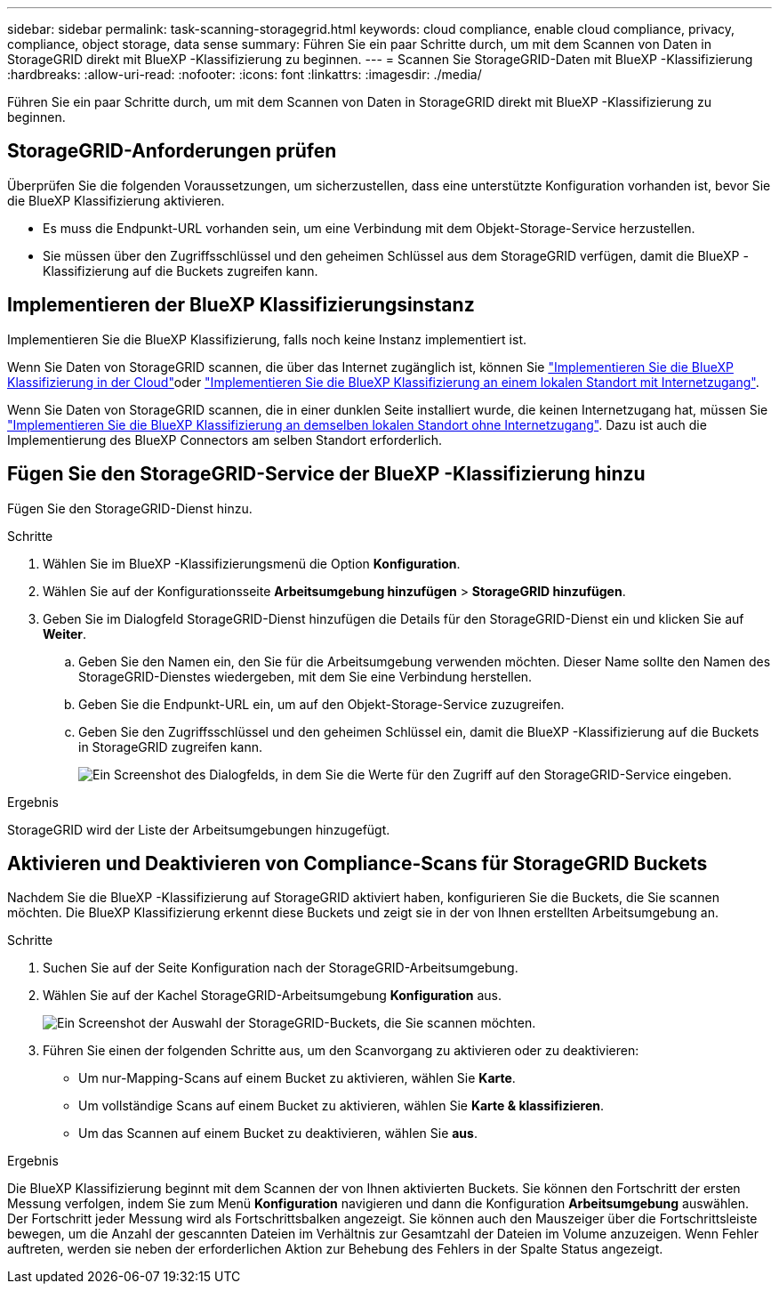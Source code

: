 ---
sidebar: sidebar 
permalink: task-scanning-storagegrid.html 
keywords: cloud compliance, enable cloud compliance, privacy, compliance, object storage, data sense 
summary: Führen Sie ein paar Schritte durch, um mit dem Scannen von Daten in StorageGRID direkt mit BlueXP -Klassifizierung zu beginnen. 
---
= Scannen Sie StorageGRID-Daten mit BlueXP -Klassifizierung
:hardbreaks:
:allow-uri-read: 
:nofooter: 
:icons: font
:linkattrs: 
:imagesdir: ./media/


[role="lead"]
Führen Sie ein paar Schritte durch, um mit dem Scannen von Daten in StorageGRID direkt mit BlueXP -Klassifizierung zu beginnen.



== StorageGRID-Anforderungen prüfen

Überprüfen Sie die folgenden Voraussetzungen, um sicherzustellen, dass eine unterstützte Konfiguration vorhanden ist, bevor Sie die BlueXP Klassifizierung aktivieren.

* Es muss die Endpunkt-URL vorhanden sein, um eine Verbindung mit dem Objekt-Storage-Service herzustellen.
* Sie müssen über den Zugriffsschlüssel und den geheimen Schlüssel aus dem StorageGRID verfügen, damit die BlueXP -Klassifizierung auf die Buckets zugreifen kann.




== Implementieren der BlueXP Klassifizierungsinstanz

Implementieren Sie die BlueXP Klassifizierung, falls noch keine Instanz implementiert ist.

Wenn Sie Daten von StorageGRID scannen, die über das Internet zugänglich ist, können Sie link:task-deploy-cloud-compliance.html["Implementieren Sie die BlueXP Klassifizierung in der Cloud"^]oder link:task-deploy-compliance-onprem.html["Implementieren Sie die BlueXP Klassifizierung an einem lokalen Standort mit Internetzugang"^].

Wenn Sie Daten von StorageGRID scannen, die in einer dunklen Seite installiert wurde, die keinen Internetzugang hat, müssen Sie link:task-deploy-compliance-dark-site.html["Implementieren Sie die BlueXP Klassifizierung an demselben lokalen Standort ohne Internetzugang"^]. Dazu ist auch die Implementierung des BlueXP Connectors am selben Standort erforderlich.



== Fügen Sie den StorageGRID-Service der BlueXP -Klassifizierung hinzu

Fügen Sie den StorageGRID-Dienst hinzu.

.Schritte
. Wählen Sie im BlueXP -Klassifizierungsmenü die Option *Konfiguration*.
. Wählen Sie auf der Konfigurationsseite *Arbeitsumgebung hinzufügen* > *StorageGRID hinzufügen*.
. Geben Sie im Dialogfeld StorageGRID-Dienst hinzufügen die Details für den StorageGRID-Dienst ein und klicken Sie auf *Weiter*.
+
.. Geben Sie den Namen ein, den Sie für die Arbeitsumgebung verwenden möchten. Dieser Name sollte den Namen des StorageGRID-Dienstes wiedergeben, mit dem Sie eine Verbindung herstellen.
.. Geben Sie die Endpunkt-URL ein, um auf den Objekt-Storage-Service zuzugreifen.
.. Geben Sie den Zugriffsschlüssel und den geheimen Schlüssel ein, damit die BlueXP -Klassifizierung auf die Buckets in StorageGRID zugreifen kann.
+
image:screenshot-scanning-storagegrid-add.png["Ein Screenshot des Dialogfelds, in dem Sie die Werte für den Zugriff auf den StorageGRID-Service eingeben."]





.Ergebnis
StorageGRID wird der Liste der Arbeitsumgebungen hinzugefügt.



== Aktivieren und Deaktivieren von Compliance-Scans für StorageGRID Buckets

Nachdem Sie die BlueXP -Klassifizierung auf StorageGRID aktiviert haben, konfigurieren Sie die Buckets, die Sie scannen möchten. Die BlueXP Klassifizierung erkennt diese Buckets und zeigt sie in der von Ihnen erstellten Arbeitsumgebung an.

.Schritte
. Suchen Sie auf der Seite Konfiguration nach der StorageGRID-Arbeitsumgebung.
. Wählen Sie auf der Kachel StorageGRID-Arbeitsumgebung *Konfiguration* aus.
+
image:screenshot-scanning-add-storagegrid-buckets.png["Ein Screenshot der Auswahl der StorageGRID-Buckets, die Sie scannen möchten."]

. Führen Sie einen der folgenden Schritte aus, um den Scanvorgang zu aktivieren oder zu deaktivieren:
+
** Um nur-Mapping-Scans auf einem Bucket zu aktivieren, wählen Sie *Karte*.
** Um vollständige Scans auf einem Bucket zu aktivieren, wählen Sie *Karte & klassifizieren*.
** Um das Scannen auf einem Bucket zu deaktivieren, wählen Sie *aus*.




.Ergebnis
Die BlueXP Klassifizierung beginnt mit dem Scannen der von Ihnen aktivierten Buckets. Sie können den Fortschritt der ersten Messung verfolgen, indem Sie zum Menü **Konfiguration** navigieren und dann die Konfiguration **Arbeitsumgebung** auswählen. Der Fortschritt jeder Messung wird als Fortschrittsbalken angezeigt. Sie können auch den Mauszeiger über die Fortschrittsleiste bewegen, um die Anzahl der gescannten Dateien im Verhältnis zur Gesamtzahl der Dateien im Volume anzuzeigen. Wenn Fehler auftreten, werden sie neben der erforderlichen Aktion zur Behebung des Fehlers in der Spalte Status angezeigt.

